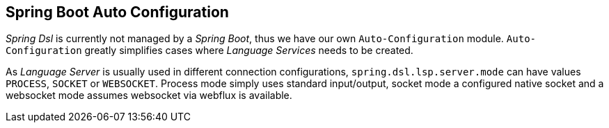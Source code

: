 [[dsl-boot]]

== Spring Boot Auto Configuration
_Spring Dsl_ is currently not managed by a _Spring Boot_, thus we have our
own `Auto-Configuration` module. `Auto-Configuration` greatly simplifies
cases where _Language Services_ needs to be created.

As _Language Server_ is usually used in different connection configurations,
`spring.dsl.lsp.server.mode` can have values `PROCESS`, `SOCKET` or
`WEBSOCKET`. Process mode simply uses standard input/output, socket mode
a configured native socket and a websocket mode assumes websocket via webflux
is available.
